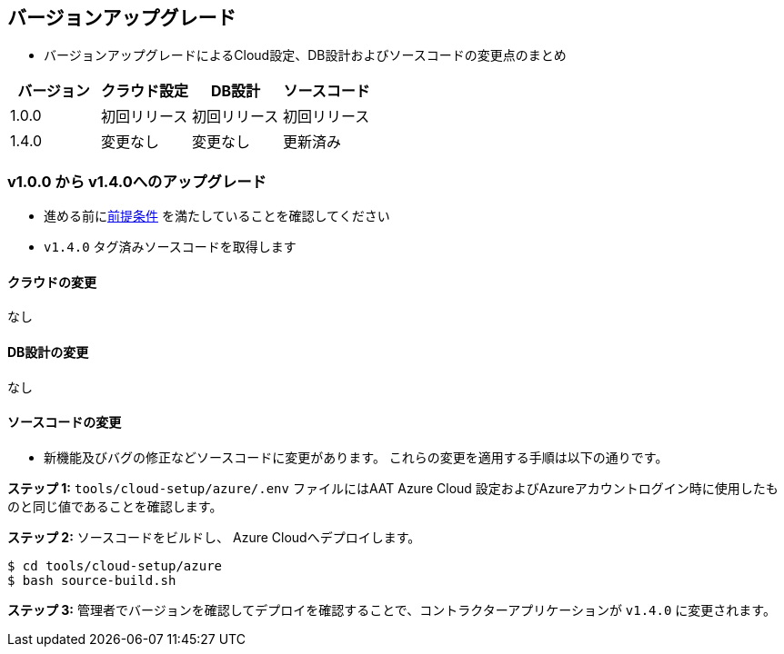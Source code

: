 
[[version-upgrade]]
== バージョンアップグレード

*  バージョンアップグレードによるCloud設定、DB設計およびソースコードの変更点のまとめ
|===
^|バージョン ^| クラウド設定 ^| DB設計 ^| ソースコード

^|1.0.0 ^|初回リリース ^|初回リリース ^|初回リリース

^|1.4.0 
^|変更なし
^|変更なし
^|更新済み
|===

=== v1.0.0 から v1.4.0へのアップグレード

* 進める前に<<prerequisites,前提条件>> を満たしていることを確認してください
* `v1.4.0` タグ済みソースコードを取得します 

==== クラウドの変更
なし

==== DB設計の変更
なし

==== ソースコードの変更
* 新機能及びバグの修正などソースコードに変更があります。 これらの変更を適用する手順は以下の通りです。

**ステップ 1:** `tools/cloud-setup/azure/.env` ファイルにはAAT Azure Cloud 設定およびAzureアカウントログイン時に使用したものと同じ値であることを確認します。

**ステップ 2:** ソースコードをビルドし、 Azure Cloudへデプロイします。

[source,shell]
----
$ cd tools/cloud-setup/azure
$ bash source-build.sh
----

**ステップ 3:** 管理者でバージョンを確認してデプロイを確認することで、コントラクターアプリケーションが `v1.4.0` に変更されます。
